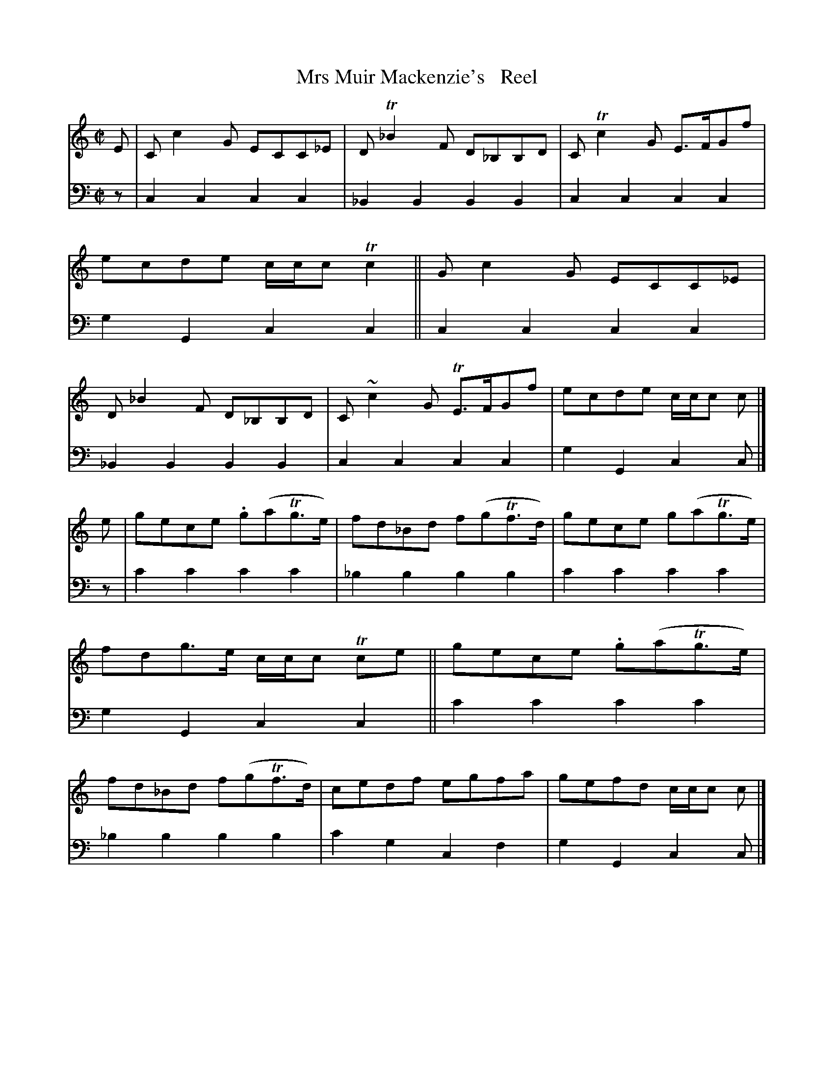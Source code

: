 X: 2221
T: Mrs Muir Mackenzie's   Reel
%R: reel
B: Niel Gow & Sons "A Second Collection of Strathspey Reels, etc." v.2 p.22 #1
Z: 2022 John Chambers <jc:trillian.mit.edu>
N: In bars 2,6 flats added to the low B, notes, to match the bass notes.
N: (Around 1800, it wasn't yet clear that accidentals applied to notes in a different octave.)
M: C|
L: 1/8
K: C
% - - - - - - - - - -
% Voice 1 reformatted for 2 8-bar lines, for compactness and proofreading.
V: 1 staves=2
E |\
Cc2G ECC_E | DT_B2F D_B,B,D | CTc2G E>FGf | ecde c/c/c Tc2 ||\
Gc2G ECC_E |  D_B2F D_B,B,D | C~c2G TE>FGf | ecde c/c/c c |]
e |\
gece .g(aTg>e) | fd_Bd f(gTf>d) | gece g(aTg>e) | fdg>e c/c/c Tce ||\
gece .g(aTg>e) | fd_Bd f(gTf>d) | cedf egfa | gefd c/c/c c |]
% - - - - - - - - - -
% Voice 2 preserves the staff layout in the book.
V: 2 clef=bass middle=d
z | c2c2 c2c2 | _B2B2 B2B2 | c2c2 c2c2 | g2G2 c2c2 || c2c2 c2c2 | _B2B2 B2B2 |
c2c2 c2c2 | g2G2 c2c |] z | c'2c'2 c'2c'2 | _b2b2 b2b2 | c'2c'2 c'2c'2 |
g2G2 c2c2 || c'2c'2 c'2c'2 | _b2b2 b2b2 | c'2g2 c2f2 | g2G2 c2c |]
